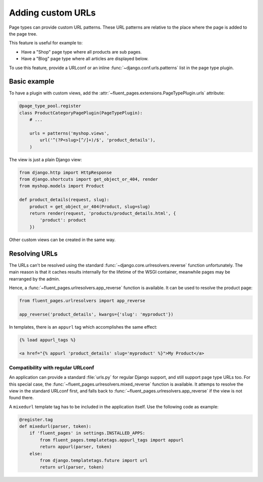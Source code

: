 .. newpagetypes-urls:

Adding custom URLs
==================

Page types can provide custom URL patterns.
These URL patterns are relative to the place where the page is added to the page tree.

This feature is useful for example to:

* Have a "Shop" page type where all products are sub pages.
* Have a "Blog" page type where all articles are displayed below.

To use this feature, provide a URLconf or an inline :func:`~django.conf.urls.patterns` list in the page type plugin.


Basic example
-------------

To have a plugin with custom views, add the :attr:`~fluent_pages.extensions.PageTypePlugin.urls` attribute:

.. code-block:: python

    @page_type_pool.register
    class ProductCategoryPagePlugin(PageTypePlugin):
        # ...

        urls = patterns('myshop.views',
            url('^(?P<slug>[^/]+)/$', 'product_details'),
        )


The view is just a plain Django view:

.. code-block:: python

    from django.http import HttpResponse
    from django.shortcuts import get_object_or_404, render
    from myshop.models import Product

    def product_details(request, slug):
        product = get_object_or_404(Product, slug=slug)
        return render(request, 'products/product_details.html', {
            'product': product
        })

Other custom views can be created in the same way.


Resolving URLs
--------------

The URLs can't be resolved using the standard :func:`~django.core.urlresolvers.reverse` function unfortunately.
The main reason is that it caches results internally for the lifetime of the WSGI container,
meanwhile pages may be rearranged by the admin.

Hence, a :func:`~fluent_pages.urlresolvers.app_reverse` function is available.
It can be used to resolve the product page:

.. code-block:: python

    from fluent_pages.urlresolvers import app_reverse

    app_reverse('product_details', kwargs={'slug': 'myproduct'})

In templates, there is an ``appurl`` tag which accomplishes the same effect:

.. code-block:: html+django

    {% load appurl_tags %}

    <a href="{% appurl 'product_details' slug='myproduct' %}">My Product</a>

.. seealso::

    The `example application <example>`_ in the source demonstrates this feature.


Compatibility with regular URLconf
~~~~~~~~~~~~~~~~~~~~~~~~~~~~~~~~~~

An application can provide a standard :file:`urls.py` for regular Django support,
and still support page type URLs too. For this special case,
the :func:`~fluent_pages.urlresolvers.mixed_reverse` function is available.
It attemps to resolve the view in the standard URLconf first,
and falls back to :func:`~fluent_pages.urlresolvers.app_reverse` if the view is not found there.

A ``mixedurl`` template tag has to be included in the application itself. Use the following code as example:

.. code-block:: python

    @register.tag
    def mixedurl(parser, token):
        if 'fluent_pages' in settings.INSTALLED_APPS:
            from fluent_pages.templatetags.appurl_tags import appurl
            return appurl(parser, token)
        else:
            from django.templatetags.future import url
            return url(parser, token)


.. seealso::

    The django-fluent-blogs_ application uses this feature to optionally integrate the blog articles to the page tree.


.. _django-fluent-blogs: https://github.com/django-fluent/django-fluent-blogs
.. _example: https://github.com/django-fluent/django-fluent-pages/tree/master/example
